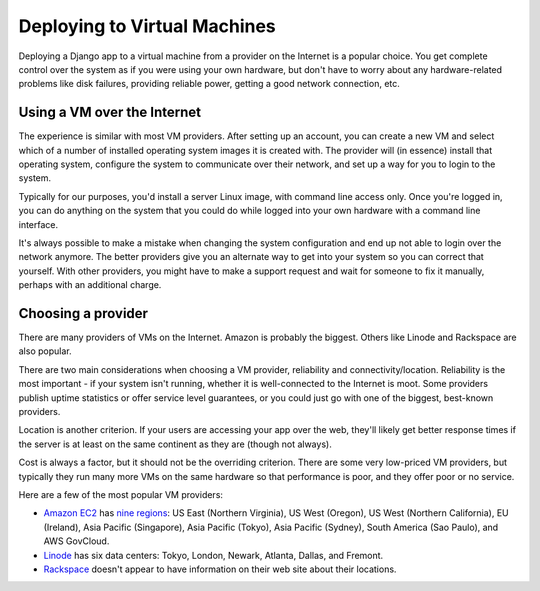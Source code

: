 .. _virtual machines:

=============================
Deploying to Virtual Machines
=============================

Deploying a Django app to a virtual machine from a provider
on the Internet is a popular choice. You get complete control over
the system as if you were using your own hardware, but don't have to
worry about any hardware-related problems like disk failures,
providing reliable power, getting a good network connection, etc.

Using a VM over the Internet
----------------------------

The experience is similar with most VM providers. After setting up an
account, you can create a new VM and select which of a number of
installed operating system images it is created with. The provider
will (in essence) install that operating system, configure the
system to communicate over their network, and set up a way for you
to login to the system.

Typically for our purposes, you'd install a server Linux image,
with command line access only. Once you're logged in, you can do anything
on the system that you could do while logged into your own hardware
with a command line interface.

It's always possible to make a mistake when changing the system
configuration and end up not able to login over the network anymore.
The better providers give you an alternate way to get into your
system so you can correct that yourself. With other providers, you
might have to make a support request and wait for someone to fix it
manually, perhaps with an additional charge.

Choosing a provider
-------------------

There are many providers of VMs on the Internet. Amazon is probably
the biggest. Others like Linode and Rackspace are also popular.

There are two main considerations when choosing a VM provider,
reliability and connectivity/location. Reliability is the most
important - if your system isn't running, whether it is well-connected
to the Internet is moot. Some providers publish uptime statistics
or offer service level guarantees, or you could just go with one
of the biggest, best-known providers.

Location is another criterion. If your users are accessing your app
over the web, they'll likely get better response times if the server
is at least on the same continent as they are (though not always).

Cost is always a factor, but it should not be the overriding criterion.
There are some very low-priced VM providers, but typically they run many
more VMs on the same hardware so that performance is poor, and they offer
poor or no service.

Here are a few of the most popular VM providers:

* `Amazon EC2`_ has `nine regions`_: US East (Northern Virginia), US West (Oregon), US West (Northern California), EU (Ireland), Asia Pacific (Singapore), Asia Pacific (Tokyo), Asia Pacific (Sydney), South America (Sao Paulo), and AWS GovCloud.
* Linode_ has six data centers: Tokyo, London, Newark, Atlanta, Dallas, and Fremont.
* Rackspace_ doesn't appear to have information on their web site about their locations.

.. _Amazon EC2: http://aws.amazon.com/ec2/
.. _nine regions: http://aws.amazon.com/about-aws/globalinfrastructure/
.. _Linode: http://www.linode.com/tour/
.. _Rackspace: http://www.rackspace.com/cloud/servers/overview_b/